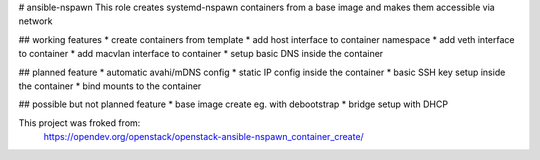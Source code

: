 # ansible-nspawn
This role creates systemd-nspawn containers from a base image and makes them accessible via network

## working features
* create containers from template
* add host interface to container namespace
* add veth interface to container
* add macvlan interface to container
* setup basic DNS inside the container

## planned feature
* automatic avahi/mDNS config
* static IP config inside the container
* basic SSH key setup inside the container
* bind mounts to the container

## possible but not planned feature
* base image create eg. with debootstrap 
* bridge setup with DHCP

This project was froked from:
  https://opendev.org/openstack/openstack-ansible-nspawn_container_create/
